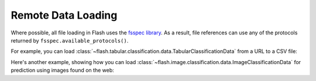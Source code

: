 .. _remote_data_loading:

*******************
Remote Data Loading
*******************

Where possible, all file loading in Flash uses the `fsspec library <https://github.com/fsspec/filesystem_spec>`_.
As a result, file references can use any of the protocols returned by ``fsspec.available_protocols()``.

For example, you can load :class:`~flash.tabular.classification.data.TabularClassificationData` from a URL to a CSV file:

.. testcode:: tabular

    from flash.tabular import TabularClassificationData

    datamodule = TabularClassificationData.from_csv(
        categorical_fields=["Sex", "Age", "SibSp", "Parch", "Ticket", "Cabin", "Embarked"],
        numerical_fields="Fare",
        target_fields="Survived",
        train_file="https://pl-flash-data.s3.amazonaws.com/titanic.csv",
        val_split=0.1,
        batch_size=8,
    )

Here's another example, showing how you can load :class:`~flash.image.classification.data.ImageClassificationData` for prediction using images found on the web:

.. testcode:: image

    from flash.image import ImageClassificationData

    datamodule = ImageClassificationData.from_files(
        predict_files=[
            "https://pl-flash-data.s3.amazonaws.com/images/ant_1.jpg",
            "https://pl-flash-data.s3.amazonaws.com/images/ant_2.jpg",
            "https://pl-flash-data.s3.amazonaws.com/images/bee_1.jpg",
            "https://pl-flash-data.s3.amazonaws.com/images/bee_2.jpg",
        ],
        batch_size=4,
    )
